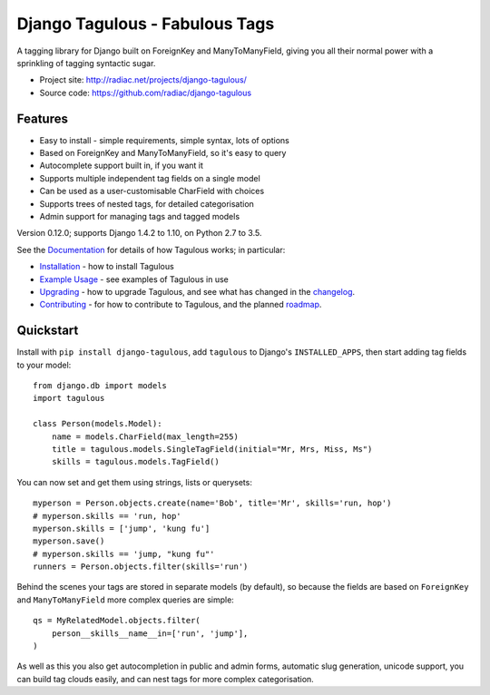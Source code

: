 ===============================
Django Tagulous - Fabulous Tags
===============================

A tagging library for Django built on ForeignKey and ManyToManyField, giving
you all their normal power with a sprinkling of tagging syntactic sugar.

* Project site: http://radiac.net/projects/django-tagulous/
* Source code: https://github.com/radiac/django-tagulous

.. image:: https://travis-ci.org/radiac/django-tagulous.svg?branch=master
    :target: https://travis-ci.org/radiac/django-tagulous

.. image:: https://coveralls.io/repos/radiac/django-tagulous/badge.svg?branch=master&service=github
    :target: https://coveralls.io/github/radiac/django-tagulous?branch=master

Features
========

* Easy to install - simple requirements, simple syntax, lots of options
* Based on ForeignKey and ManyToManyField, so it's easy to query
* Autocomplete support built in, if you want it
* Supports multiple independent tag fields on a single model
* Can be used as a user-customisable CharField with choices
* Supports trees of nested tags, for detailed categorisation
* Admin support for managing tags and tagged models

Version 0.12.0; supports Django 1.4.2 to 1.10, on Python 2.7 to 3.5.

See the `Documentation <http://radiac.net/projects/django-tagulous/documentation/>`_
for details of how Tagulous works; in particular:

* `Installation <http://radiac.net/projects/django-tagulous/documentation/installation/>`_
  - how to install Tagulous
* `Example Usage <http://radiac.net/projects/django-tagulous/documentation/usage/>`_
  - see examples of Tagulous in use
* `Upgrading <http://radiac.net/projects/django-tagulous/documentation/upgrading/>`_  - how to upgrade Tagulous, and see what has changed in the
  `changelog <http://radiac.net/projects/django-tagulous/documentation/upgrading/#changelog>`_.
* `Contributing <http://radiac.net/projects/django-tagulous/documentation/contributing/>`_
  - for how to contribute to Tagulous, and the planned
  `roadmap <http://radiac.net/projects/django-tagulous/documentation/contributing/#roadmap>`_.


Quickstart
==========

Install with ``pip install django-tagulous``, add ``tagulous`` to Django's
``INSTALLED_APPS``, then start adding tag fields to your model::

    from django.db import models
    import tagulous

    class Person(models.Model):
        name = models.CharField(max_length=255)
        title = tagulous.models.SingleTagField(initial="Mr, Mrs, Miss, Ms")
        skills = tagulous.models.TagField()

You can now set and get them using strings, lists or querysets::

    myperson = Person.objects.create(name='Bob', title='Mr', skills='run, hop')
    # myperson.skills == 'run, hop'
    myperson.skills = ['jump', 'kung fu']
    myperson.save()
    # myperson.skills == 'jump, "kung fu"'
    runners = Person.objects.filter(skills='run')

Behind the scenes your tags are stored in separate models (by default), so
because the fields are based on ``ForeignKey`` and ``ManyToManyField`` more
complex queries are simple::

    qs = MyRelatedModel.objects.filter(
        person__skills__name__in=['run', 'jump'],
    )

As well as this you also get autocompletion in public and admin forms,
automatic slug generation, unicode support, you can build tag clouds easily,
and can nest tags for more complex categorisation.


